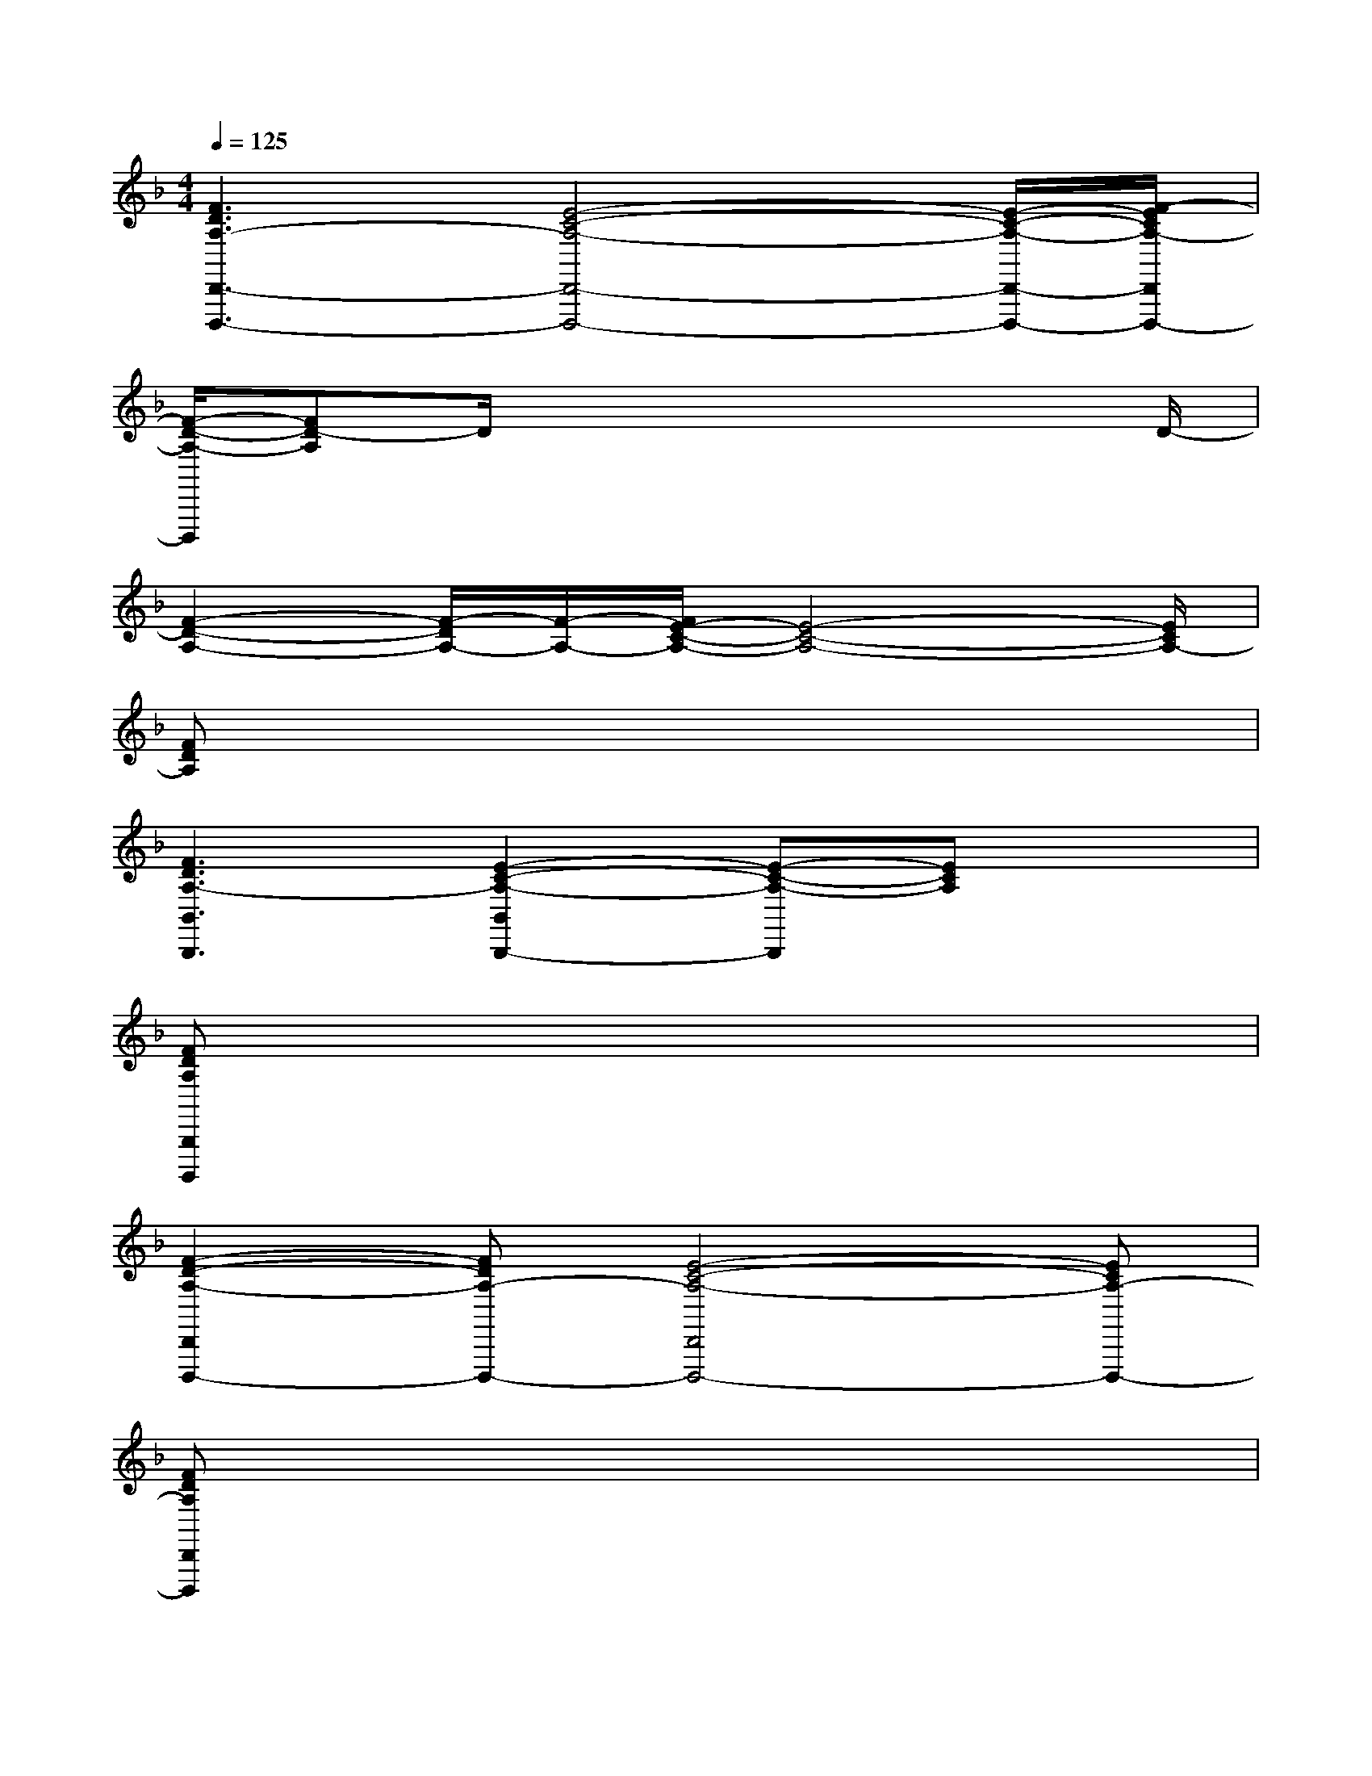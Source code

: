 X:1
T:
M:4/4
L:1/8
Q:1/4=125
K:F%1flats
V:1
[F3D3A,3-D,,3-D,,,3-][E4-C4-A,4-D,,4-D,,,4-][E/2-C/2-A,/2-D,,/2-D,,,/2-][F/2-E/2C/2A,/2-D,,/2D,,,/2-]|
[F/2-D/2-A,/2-D,,,/2][FD-A,]D/2x4x3/2D/2-|
[F2-D2-A,2-][F/2-D/2A,/2-][F/2-A,/2-][F/2E/2-C/2-A,/2-][E4-C4-A,4-][E/2C/2A,/2-]|
[FDA,]x6x|
[F3D3A,3-B,,3B,,,3][E2-C2-A,2-B,,2B,,,2-][E-C-A,-B,,,][ECA,]x|
[FDA,B,,,B,,,,]x6x|
[F2-D2-A,2-D,,2D,,,2-][FDA,-D,,,-][E4-C4-A,4-D,,4D,,,4-][ECA,-D,,,-]|
[FDA,D,,D,,,]x6x|
[GECF,,F,,,][G/2E/2C/2]x/2[G/2E/2C/2]x/2[AFCF,,F,,,][A/2F/2C/2]x/2[A/2F/2C/2]x/2[A/2F/2C/2]x/2[A/2F/2C/2]x/2|
[G/2E/2-C/2-F,,/2-F,,,/2-][E/2-C/2F,,/2-F,,,/2-][G/2E/2C/2F,,/2-F,,,/2-][F,,/2F,,,/2][G/2E/2C/2]x/2[A/2F/2C/2F,,/2-F,,,/2-][F,,/2F,,,/2][A/2F/2C/2]x/2[A/2F/2C/2]x/2[A/2-F/2C/2]A/2[A/2F/2C/2]x/2|
[GECB,,-B,,,-][G/2E/2C/2B,,/2-B,,,/2-][B,,/2-B,,,/2-][G/2E/2C/2B,,/2B,,,/2]x/2[AFCB,,B,,,][A/2F/2C/2]x/2[A/2F/2C/2]x/2[A/2F/2C/2]x/2[A/2F/2C/2]x/2|
[G/2E/2-C/2B,,/2-B,,,/2-][E/2B,,/2-B,,,/2-][G/2E/2C/2B,,/2-B,,,/2-][B,,/2-B,,,/2-][G/2-E/2C/2B,,/2B,,,/2]G/2[A/2F/2C/2B,,/2-B,,,/2-][B,,/2B,,,/2][A/2F/2C/2]x/2[A/2F/2C/2]x/2[A/2F/2-C/2]F/2[A/2F/2C/2]x/2|
[G/2E/2-C/2F,,/2-F,,,/2-][E/2F,,/2-F,,,/2-][G/2E/2C/2F,,/2-F,,,/2-][F,,/2-F,,,/2-][G/2E/2C/2F,,/2F,,,/2]x/2[A/2-F/2C/2F,,/2-F,,,/2-][A/2F,,/2F,,,/2][A/2F/2C/2]x/2[A/2F/2C/2]x/2[A/2F/2C/2]x/2[A/2F/2C/2]x/2|
[G/2-E/2-C/2F,,/2-F,,,/2-][G/2E/2F,,/2-F,,,/2-][G/2E/2C/2F,,/2-F,,,/2-][F,,/2-F,,,/2-][G/2E/2C/2F,,/2F,,,/2]x/2[A/2-F/2C/2F,,/2-F,,,/2-][A/2F,,/2F,,,/2][A/2F/2C/2]x/2[A/2F/2C/2]x/2[A/2F/2C/2]x/2B,,/2x/2|
[D2-B,2-F,2-B,,2-B,,,2-][D/2B,/2F,/2B,,/2-B,,,/2-][B,,/2-B,,,/2-][D-B,-F,-B,,B,,,-][D-B,-F,-B,,,-][D/2B,/2F,/2B,,/2-B,,,/2-][B,,/2B,,,/2-][D/2B,/2F,/2B,,,/2-]B,,,/2-[B,,/2B,,,/2]x/2|
[E2-C2-G,2-B,,2-B,,,2-][E/2C/2G,/2B,,/2-B,,,/2-][B,,/2-B,,,/2-][E3/2-C3/2-G,3/2-B,,3/2B,,,3/2-][E/2C/2G,/2-B,,,/2-][G,/2B,,/2-B,,,/2-][B,,/2-B,,,/2-][F/2C/2G,/2B,,/2B,,,/2-]B,,,/2-[B,,/2B,,,/2]x/2